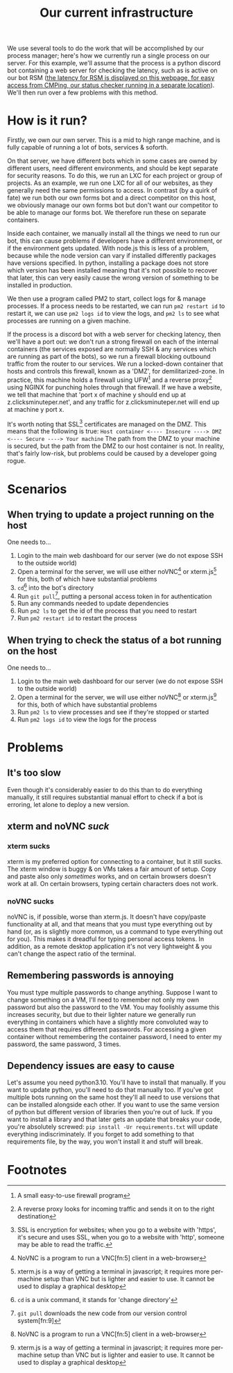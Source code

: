 :PROPERTIES:
:ID:       a907489b-22b8-46e5-89fb-95319c995df3
:END:
#+title: Our current infrastructure
We use several tools to do the work that will be accomplished by our process manager; here's how we currently run a single process on our server. For this example, we'll assume that the process is a python discord bot containing a web server for checking the latency, such as is active on our bot RSM ([[https://rsm.bots.clicksminuteper.net/][the latency for RSM is displayed on this webpage, for easy access from CMPing, our status checker running in a separate location]]). We'll then run over a few problems with this method.

* How is it run?
Firstly, we own our own server. This is a mid to high range machine, and is fully capable of running a lot of bots, services & soforth.

On that server, we have different bots which in some cases are owned by different users, need different environments, and should be kept separate for security reasons. To do this, we run an LXC for each project or group of projects. As an example, we run one LXC for all of our websites, as they generally need the same permissions to access. In contrast (by a quirk of fate) we run both our own forms bot and a direct competitor on this host, we obviously manage our own forms bot but don't want our competitor to be able to manage our forms bot. We therefore run these on separate containers.

Inside each container, we manually install all the things we need to run our bot, this can cause problems if developers have a different environment, or if the environment gets updated. With node.js this is less of a problem, because while the node version can vary if installed differently packages have versions specified. In python, installing a package does not store which version has been installed meaning that it's not possible to recover that later, this can very easily cause the wrong version of something to be installed in production.

We then use a program called PM2 to start, collect logs for & manage processes. If a process needs to be restarted, we can run =pm2 restart id= to restart it, we can use =pm2 logs id= to view the logs, and =pm2 ls= to see what processes are running on a given machine.

If the process is a discord bot with a web server for checking latency, then we'll have a port out: we don't run a strong firewall on each of the internal containers (the services exposed are normally SSH & any services which are running as part of the bots), so we run a firewall blocking outbound traffic from the router to our services. We run a locked-down container that hosts and controls this firewall, known as a 'DMZ', for demilitarized-zone. In practice, this machine holds a firewall using UFW[fn:1] and a reverse proxy[fn:2] using NGINX for punching holes through that firewall. If we have a website, we tell that machine that 'port x of machine y should end up at z.clicksminuteper.net', and any traffic for z.clicksminuteper.net will end up at machine y port x.

It's worth noting that SSL[fn:3] certificates are managed on the DMZ. This means that the following is true:
=Host container <---- Insecure ----> DMZ <---- Secure ----> Your machine=
The path from the DMZ to your machine is secured, but the path from the DMZ to our host container is not. In reality, that's fairly low-risk, but problems could be caused by a developer going rogue.

* Scenarios
** When trying to update a project running on the host
One needs to...
1. Login to the main web dashboard for our server (we do not expose SSH to the outside world)
2. Open a terminal for the server, we will use either noVNC[fn:4] or xterm.js[fn:6] for this, both of which have substantial problems
3. =cd=[fn:7] into the bot's directory
4. Run =git pull=[fn:8], putting a personal access token in for authentication
5. Run any commands needed to update dependencies
6. Run =pm2 ls= to get the id of the process that you need to restart
7. Run =pm2 restart id= to restart the process

** When trying to check the status of a bot running on the host
One needs to...
1. Login to the main web dashboard for our server (we do not expose SSH to the outside world)
2. Open a terminal for the server, we will use either noVNC[fn:4] or xterm.js[fn:6] for this, both of which have substantial problems
3. Run =pm2 ls= to view processes and see if they're stopped or started
4. Run =pm2 logs id= to view the logs for the process

* Problems
** It's too slow
Even though it's considerably easier to do this than to do everything manually, it still requires substantial manual effort to check if a bot is erroring, let alone to deploy a new version.
** xterm and noVNC /suck/
*** xterm sucks
xterm is my preferred option for connecting to a container, but it still sucks. The xterm window is buggy & on VMs takes a fair amount of setup. Copy and paste also only /sometimes/ works, and on certain browsers doesn't work at all. On certain browsers, typing certain characters does not work. 
*** noVNC sucks
noVNC is, if possible, worse than xterm.js. It doesn't have copy/paste functionality at all, and that means that you must type everything out by hand (or, as is slightly more common, us a command to type everything out for you). This makes it dreadful for typing personal access tokens. In addition, as a remote desktop application it's not very lightweight & you can't change the aspect ratio of the terminal.
** Remembering passwords is annoying
You must type multiple passwords to change anything. Suppose I want to change something on a VM, I'll need to remember not only my own password but also the password to the VM. You may foolishly assume this increases security, but due to their lighter nature we generally run everything in containers which have a slightly more convoluted way to access them that requires different passwords. For accessing a given container without remembering the container password, I need to enter my password, the same password, 3 times.
** Dependency issues are easy to cause
Let's assume you need python3.10. You'll have to install that manually. If you want to update python, you'll need to do that manually too. If you've got multiple bots running on the same host they'll all need to use versions that can be installed alongside each other. If you want to use the same version of python but different version of libraries then you're out of luck. If you want to install a library and that later gets an update that breaks your code, you're absolutely screwed: =pip install -Ur requirements.txt= will update everything indiscriminately. If you forget to add something to that requirements file, by the way, you won't install it and stuff will break.
* Footnotes

[fn:9] version control is a way of storing code and allowing us to view & move to past code (hence 'version' control) 

[fn:8] =git pull= downloads the new code from our version control system[fn:9] 

[fn:7] =cd= is a unix command, it stands for 'change directory'

[fn:6]xterm.js is a way of getting a terminal in javascript; it requires more per-machine setup than VNC but is lighter and easier to use. It cannot be used to display a graphical desktop 

[fn:5]VNC is a remote desktop software, we normally use it to expose a terminal to clients, but we can also use a normal, graphical desktop if we so desire

[fn:4]NoVNC is a program to run a VNC[fn:5] client in a web-browser

[fn:3]SSL is encryption for websites; when you go to a website with 'https', it's secure and uses SSL, when you go to a website with 'http', someone may be able to read the traffic. 

[fn:2]A reverse proxy looks for incoming traffic and sends it on to the right destination

[fn:1]A small easy-to-use firewall program 
